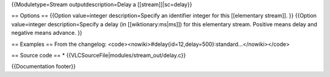 {{Moduletype=Stream outputdescription=Delay a [[stream]]|sc=delay}}

== Options == {{Option value=integer description=Specify an identifier
integer for this [[elementary stream]]. }} {{Option value=integer
description=Specify a delay (in [[wiktionary:ms|ms]]) for this
elementary stream. Positive means delay and negative means advance. }}

== Examples == From the changelog:
<code><nowiki>#delay{id=12,delay=500}:standard...</nowiki></code>

== Source code == \* {{VLCSourceFile|modules/stream_out/delay.c}}

{{Documentation footer}}
